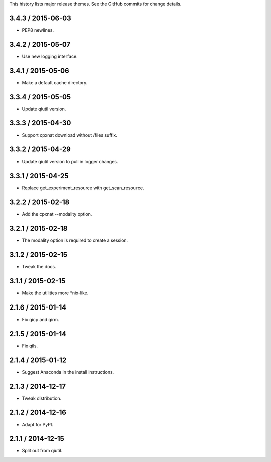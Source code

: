 This history lists major release themes. See the GitHub commits
for change details.

3.4.3 / 2015-06-03
------------------
* PEP8 newlines.

3.4.2 / 2015-05-07
------------------
* Use new logging interface.

3.4.1 / 2015-05-06
------------------
* Make a default cache directory.

3.3.4 / 2015-05-05
------------------
* Update qiutil version.

3.3.3 / 2015-04-30
------------------
* Support cpxnat download without /files suffix.

3.3.2 / 2015-04-29
------------------
* Update qiutil version to pull in logger changes.

3.3.1 / 2015-04-25
------------------
* Replace get_experiment_resource with get_scan_resource.

3.2.2 / 2015-02-18
------------------
* Add the cpxnat --modality option.

3.2.1 / 2015-02-18
------------------
* The modality option is required to create a session.

3.1.2 / 2015-02-15
------------------
* Tweak the docs.

3.1.1 / 2015-02-15
------------------
* Make the utilities more *nix-like.

2.1.6 / 2015-01-14
------------------
* Fix qicp and qirm.

2.1.5 / 2015-01-14
------------------
* Fix qils.

2.1.4 / 2015-01-12
------------------
* Suggest Anaconda in the install instructions.

2.1.3 / 2014-12-17
------------------
* Tweak distribution.

2.1.2 / 2014-12-16
------------------
* Adapt for PyPI.

2.1.1 / 2014-12-15
------------------
* Split out from qiutil.
